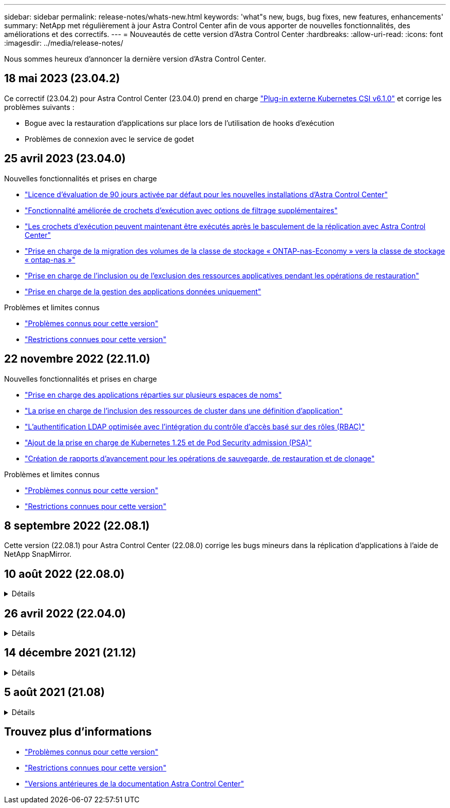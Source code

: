 ---
sidebar: sidebar 
permalink: release-notes/whats-new.html 
keywords: 'what"s new, bugs, bug fixes, new features, enhancements' 
summary: NetApp met régulièrement à jour Astra Control Center afin de vous apporter de nouvelles fonctionnalités, des améliorations et des correctifs. 
---
= Nouveautés de cette version d'Astra Control Center
:hardbreaks:
:allow-uri-read: 
:icons: font
:imagesdir: ../media/release-notes/


[role="lead"]
Nous sommes heureux d'annoncer la dernière version d'Astra Control Center.



== 18 mai 2023 (23.04.2)

Ce correctif (23.04.2) pour Astra Control Center (23.04.0) prend en charge https://newreleases.io/project/github/kubernetes-csi/external-snapshotter/release/v6.1.0["Plug-in externe Kubernetes CSI v6.1.0"^] et corrige les problèmes suivants :

* Bogue avec la restauration d'applications sur place lors de l'utilisation de hooks d'exécution
* Problèmes de connexion avec le service de godet




== 25 avril 2023 (23.04.0)

.Nouvelles fonctionnalités et prises en charge
* link:../concepts/licensing.html["Licence d'évaluation de 90 jours activée par défaut pour les nouvelles installations d'Astra Control Center"^]
* link:../use/execution-hooks.html["Fonctionnalité améliorée de crochets d'exécution avec options de filtrage supplémentaires"^]
* link:../use/execution-hooks.html["Les crochets d'exécution peuvent maintenant être exécutés après le basculement de la réplication avec Astra Control Center"^]
* link:../use/restore-apps.html#migrate-from-ontap-nas-economy-storage-to-ontap-nas-storage["Prise en charge de la migration des volumes de la classe de stockage « ONTAP-nas-Economy » vers la classe de stockage « ontap-nas »"^]
* link:../use/restore-apps.html#filter-resources-during-an-application-restore["Prise en charge de l'inclusion ou de l'exclusion des ressources applicatives pendant les opérations de restauration"^]
* link:../use/manage-apps.html["Prise en charge de la gestion des applications données uniquement"]


.Problèmes et limites connus
* link:../release-notes/known-issues.html["Problèmes connus pour cette version"^]
* link:../release-notes/known-limitations.html["Restrictions connues pour cette version"^]




== 22 novembre 2022 (22.11.0)

.Nouvelles fonctionnalités et prises en charge
* https://docs.netapp.com/us-en/astra-control-center-2211/use/manage-apps.html#define-apps["Prise en charge des applications réparties sur plusieurs espaces de noms"^]
* https://docs.netapp.com/us-en/astra-control-center-2211/use/manage-apps.html#define-apps["La prise en charge de l'inclusion des ressources de cluster dans une définition d'application"^]
* https://docs.netapp.com/us-en/astra-control-center-2211/use/manage-remote-authentication.html["L'authentification LDAP optimisée avec l'intégration du contrôle d'accès basé sur des rôles (RBAC)"^]
* https://docs.netapp.com/us-en/astra-control-center-2211/get-started/requirements.html["Ajout de la prise en charge de Kubernetes 1.25 et de Pod Security admission (PSA)"^]
* https://docs.netapp.com/us-en/astra-control-center-2211/use/monitor-running-tasks.html["Création de rapports d'avancement pour les opérations de sauvegarde, de restauration et de clonage"^]


.Problèmes et limites connus
* https://docs.netapp.com/us-en/astra-control-center-2211/release-notes/known-issues.html["Problèmes connus pour cette version"^]
* https://docs.netapp.com/us-en/astra-control-center-2211/release-notes/known-limitations.html["Restrictions connues pour cette version"^]




== 8 septembre 2022 (22.08.1)

Cette version (22.08.1) pour Astra Control Center (22.08.0) corrige les bugs mineurs dans la réplication d'applications à l'aide de NetApp SnapMirror.



== 10 août 2022 (22.08.0)

.Détails
[%collapsible]
====
.Nouvelles fonctionnalités et prises en charge
* https://docs.netapp.com/us-en/astra-control-center-2208/use/replicate_snapmirror.html["Réplication d'applications à l'aide de la technologie NetApp SnapMirror"^]
* https://docs.netapp.com/us-en/astra-control-center-2208/use/manage-apps.html#define-apps["Workflow de gestion des applications amélioré"^]
* https://docs.netapp.com/us-en/astra-control-center-2208/use/execution-hooks.html["Fonctionnalité améliorée de crochets d'exécution"^]
+

NOTE: Les crochets d'exécution par défaut avant ou après snapshot de NetApp ont été retirés pour des applications spécifiques dans cette version. Si vous effectuez une mise à niveau vers cette version et que vous ne fournissez pas vos propres crochets d'exécution pour les instantanés, Astra Control ne prendra que des instantanés cohérents avec les collisions. Consultez le https://github.com/NetApp/Verda["NetApp Verda"^] Référentiel GitHub pour des exemples de scripts de hook d'exécution que vous pouvez modifier en fonction de votre environnement.

* https://docs.netapp.com/us-en/astra-control-center-2208/get-started/requirements.html["Prise en charge de VMware Tanzu Kubernetes Grid Integrated Edition (TKGI)"^]
* https://docs.netapp.com/us-en/astra-control-center-2208/get-started/requirements.html#operational-environment-requirements["Prise en charge de Google Anthos"^]
* https://docs.netapp.com/us-en/astra-automation-2208/workflows_infra/ldap_prepare.html["Configuration LDAP (via l'API de contrôle Astra)"^]


.Problèmes et limites connus
* https://docs.netapp.com/us-en/astra-control-center-2208/release-notes/known-issues.html["Problèmes connus pour cette version"^]
* https://docs.netapp.com/us-en/astra-control-center-2208/release-notes/known-limitations.html["Restrictions connues pour cette version"^]


====


== 26 avril 2022 (22.04.0)

.Détails
[%collapsible]
====
.Nouvelles fonctionnalités et prises en charge
* https://docs.netapp.com/us-en/astra-control-center-2204/concepts/user-roles-namespaces.html["Contrôle d'accès basé sur des rôles (RBAC) dans un espace de noms"^]
* https://docs.netapp.com/us-en/astra-control-center-2204/get-started/install_acc-cvo.html["Prise en charge de Cloud Volumes ONTAP"^]
* https://docs.netapp.com/us-en/astra-control-center-2204/get-started/requirements.html#ingress-for-on-premises-kubernetes-clusters["Activation d'entrée générique pour le centre de contrôle Astra"^]
* https://docs.netapp.com/us-en/astra-control-center-2204/use/manage-buckets.html#remove-a-bucket["Dépose du godet de l'Astra Control"^]
* https://docs.netapp.com/us-en/astra-control-center-2204/get-started/requirements.html#tanzu-kubernetes-grid-cluster-requirements["Prise en charge de la gamme VMware Tanzu"^]


.Problèmes et limites connus
* https://docs.netapp.com/us-en/astra-control-center-2204/release-notes/known-issues.html["Problèmes connus pour cette version"^]
* https://docs.netapp.com/us-en/astra-control-center-2204/release-notes/known-limitations.html["Restrictions connues pour cette version"^]


====


== 14 décembre 2021 (21.12)

.Détails
[%collapsible]
====
.Nouvelles fonctionnalités et prises en charge
* https://docs.netapp.com/us-en/astra-control-center-2112/use/restore-apps.html["Restauration des applications"^]
* https://docs.netapp.com/us-en/astra-control-center-2112/use/execution-hooks.html["Crochets d'exécution"^]
* https://docs.netapp.com/us-en/astra-control-center-2112/get-started/requirements.html#supported-app-installation-methods["Prise en charge des applications déployées avec des opérateurs du système namespace"^]
* https://docs.netapp.com/us-en/astra-control-center-2112/get-started/requirements.html["Prise en charge supplémentaire de Kubernetes et Rancher en amont"^]
* https://docs.netapp.com/us-en/astra-control-center-2112/use/upgrade-acc.html["Mises à niveau d'Astra Control Center"^]
* https://docs.netapp.com/us-en/astra-control-center-2112/get-started/acc_operatorhub_install.html["Option Red Hat OperatorHub pour l'installation"^]


.Résolution des problèmes
* https://docs.netapp.com/us-en/astra-control-center-2112/release-notes/resolved-issues.html["Problèmes résolus pour cette version"^]


.Problèmes et limites connus
* https://docs.netapp.com/us-en/astra-control-center-2112/release-notes/known-issues.html["Problèmes connus pour cette version"^]
* https://docs.netapp.com/us-en/astra-control-center-2112/release-notes/known-limitations.html["Restrictions connues pour cette version"^]


====


== 5 août 2021 (21.08)

.Détails
[%collapsible]
====
Lancement initial du centre de contrôle Astra.

* https://docs.netapp.com/us-en/astra-control-center-2108/concepts/intro.html["Ce qu'il est"^]
* https://docs.netapp.com/us-en/astra-control-center-2108/concepts/architecture.html["Analysez l'architecture et les composants"^]
* https://docs.netapp.com/us-en/astra-control-center-2108/get-started/requirements.html["Commencez dès maintenant"^]
* https://docs.netapp.com/us-en/astra-control-center-2108/get-started/install_acc.html["Installer"^] et https://docs.netapp.com/us-en/astra-control-center-2108/get-started/setup_overview.html["configuration"^]
* https://docs.netapp.com/us-en/astra-control-center-2108/use/manage-apps.html["Gérez"^] et https://docs.netapp.com/us-en/astra-control-center-2108/use/protect-apps.html["protéger"^] en applications
* https://docs.netapp.com/us-en/astra-control-center-2108/use/manage-buckets.html["Gestion des compartiments"^] et https://docs.netapp.com/us-en/astra-control-center-2108/use/manage-backend.html["systèmes back-end"^]
* https://docs.netapp.com/us-en/astra-control-center-2108/use/manage-users.html["Gestion des comptes"^]
* https://docs.netapp.com/us-en/astra-control-center-2108/rest-api/api-intro.html["Automatisez votre système avec des API"^]


====


== Trouvez plus d'informations

* link:../release-notes/known-issues.html["Problèmes connus pour cette version"]
* link:../release-notes/known-limitations.html["Restrictions connues pour cette version"]
* link:../acc-earlier-versions.html["Versions antérieures de la documentation Astra Control Center"]

